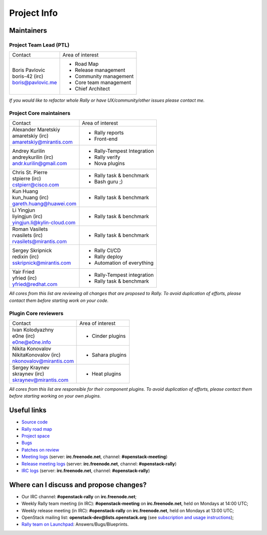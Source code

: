 ..
      Copyright 2015 Mirantis Inc. All Rights Reserved.

      Licensed under the Apache License, Version 2.0 (the "License"); you may
      not use this file except in compliance with the License. You may obtain
      a copy of the License at

          http://www.apache.org/licenses/LICENSE-2.0

      Unless required by applicable law or agreed to in writing, software
      distributed under the License is distributed on an "AS IS" BASIS, WITHOUT
      WARRANTIES OR CONDITIONS OF ANY KIND, either express or implied. See the
      License for the specific language governing permissions and limitations
      under the License.

.. _project_info:

Project Info
============

Maintainers
-----------

Project Team Lead (PTL)
~~~~~~~~~~~~~~~~~~~~~~~


+------------------------------+------------------------------------------------+
|       Contact                |             Area of interest                   |
+------------------------------+------------------------------------------------+
| | Boris Pavlovic             |  * Road Map                                    |
| | boris-42 (irc)             |  * Release management                          |
| | boris@pavlovic.me          |  * Community management                        |
|                              |  * Core team management                        |
|                              |  * Chief Architect                             |
+------------------------------+------------------------------------------------+

| *If you would like to refactor whole Rally or have UX/community/other
   issues please contact me.*


Project Core maintainers
~~~~~~~~~~~~~~~~~~~~~~~~

+------------------------------+------------------------------------------------+
|       Contact                |             Area of interest                   |
+------------------------------+------------------------------------------------+
| | Alexander Maretskiy        |  * Rally reports                               |
| | amaretskiy (irc)           |  * Front-end                                   |
| | amaretskiy@mirantis.com    |                                                |
+------------------------------+------------------------------------------------+
| | Andrey Kurilin             |  * Rally-Tempest Integration                   |
| | andreykurilin (irc)        |  * Rally verify                                |
| | andr.kurilin@gmail.com     |  * Nova plugins                                |
+------------------------------+------------------------------------------------+
| | Chris St. Pierre           |  * Rally task & benchmark                      |
| | stpierre (irc)             |  * Bash guru ;)                                |
| | cstpierr@cisco.com         |                                                |
+------------------------------+------------------------------------------------+
| | Kun Huang                  |  * Rally task & benchmark                      |
| | kun_huang (irc)            |                                                |
| | gareth.huang@huawei.com    |                                                |
+------------------------------+------------------------------------------------+
| | Li Yingjun                 |  * Rally task & benchmark                      |
| | liyingjun (irc)            |                                                |
| | yingjun.li@kylin-cloud.com |                                                |
+------------------------------+------------------------------------------------+
| | Roman Vasilets             |  * Rally task & benchmark                      |
| | rvasilets (irc)            |                                                |
| | rvasilets@mirantis.com     |                                                |
+------------------------------+------------------------------------------------+
| | Sergey Skripnick           |  * Rally CI/CD                                 |
| | redixin (irc)              |  * Rally deploy                                |
| | sskripnick@mirantis.com    |  * Automation of everything                    |
+------------------------------+------------------------------------------------+
| | Yair Fried                 |  * Rally-Tempest integration                   |
| | yfried (irc)               |  * Rally task & benchmark                      |
| | yfried@redhat.com          |                                                |
+------------------------------+------------------------------------------------+

| *All cores from this list are reviewing all changes that are proposed to Rally.
  To avoid duplication of efforts, please contact them before starting work on
  your code.*


Plugin Core reviewers
~~~~~~~~~~~~~~~~~~~~~

+------------------------------+------------------------------------------------+
|       Contact                |             Area of interest                   |
+------------------------------+------------------------------------------------+
| | Ivan Kolodyazhny           |  * Cinder plugins                              |
| | e0ne (irc)                 |                                                |
| | e0ne@e0ne.info             |                                                |
+------------------------------+------------------------------------------------+
| | Nikita Konovalov           |  * Sahara plugins                              |
| | NikitaKonovalov (irc)      |                                                |
| | nkonovalov@mirantis.com    |                                                |
+------------------------------+------------------------------------------------+
| | Sergey Kraynev             |  * Heat plugins                                |
| | skraynev (irc)             |                                                |
| | skraynev@mirantis.com      |                                                |
+------------------------------+------------------------------------------------+



| *All cores from this list are responsible for their component plugins.
  To avoid duplication of efforts, please contact them before starting working
  on your own plugins.*


Useful links
------------
- `Source code <https://github.com/openstack/rally>`_
- `Rally road map <https://docs.google.com/a/mirantis.com/spreadsheets/d/16DXpfbqvlzMFaqaXAcJsBzzpowb_XpymaK2aFY2gA2g/edit#gid=0>`_
- `Project space <http://launchpad.net/rally>`_
- `Bugs <https://bugs.launchpad.net/rally>`_
- `Patches on review <https://review.openstack.org/#/q/status:open+rally,n,z>`_
- `Meeting logs <http://eavesdrop.openstack.org/meetings/rally/2015/>`_ (server: **irc.freenode.net**, channel: **#openstack-meeting**)
- `Release meeting logs <http://eavesdrop.openstack.org/meetings/rallyrelease/2015/>`_ (server: **irc.freenode.net**, channel: **#openstack-rally**)
- `IRC logs <http://irclog.perlgeek.de/openstack-rally>`_ (server: **irc.freenode.net**, channel: **#openstack-rally**)


Where can I discuss and propose changes?
----------------------------------------
- Our IRC channel: **#openstack-rally** on **irc.freenode.net**;
- Weekly Rally team meeting (in IRC): **#openstack-meeting** on **irc.freenode.net**, held on Mondays at 14:00 UTC;
- Weekly release meeting (in IRC): **#openstack-rally** on **irc.freenode.net**, held on Mondays at 13:00 UTC;
- OpenStack mailing list: **openstack-dev@lists.openstack.org** (see `subscription and usage instructions <http://lists.openstack.org/cgi-bin/mailman/listinfo/openstack-dev>`_);
- `Rally team on Launchpad <https://launchpad.net/rally>`_: Answers/Bugs/Blueprints.
